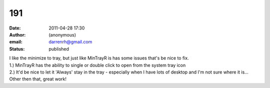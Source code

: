 191
###
:date: 2011-04-28 17:30
:author: (anonymous)
:email: darrenrh@gmail.com
:status: published

| I like the minimize to tray, but just like MinTrayR is has some issues that's be nice to fix.
| 1.) MinTrayR has the ability to single or double click to open from the system tray icon
| 2.) It'd be nice to let it 'Always' stay in the tray - especially when I have lots of desktop and I'm not sure where it is...
| Other then that, great work!
